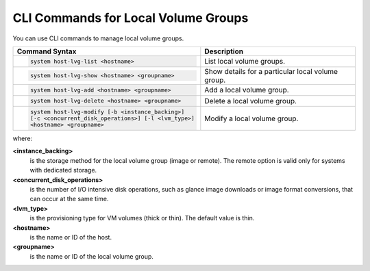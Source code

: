 
.. rtm1590585833668
.. _local-volume-groups-cli-commands:

====================================
CLI Commands for Local Volume Groups
====================================

You can use CLI commands to manage local volume groups.


.. _local-volume-groups-cli-commands-simpletable-kfn-qwk-nx:


.. table::
    :widths: auto

    +-------------------------------------------------------+-------------------------------------------------------+
    | Command Syntax                                        | Description                                           |
    +=======================================================+=======================================================+
    | .. code-block:: none                                  | List local volume groups.                             |
    |                                                       |                                                       |
    |     system host-lvg-list <hostname>                   |                                                       |
    +-------------------------------------------------------+-------------------------------------------------------+
    | .. code-block:: none                                  | Show details for a particular local volume group.     |
    |                                                       |                                                       |
    |     system host-lvg-show <hostname> <groupname>       |                                                       |
    +-------------------------------------------------------+-------------------------------------------------------+
    | .. code-block:: none                                  | Add a local volume group.                             |
    |                                                       |                                                       |
    |     system host-lvg-add <hostname> <groupname>        |                                                       |
    +-------------------------------------------------------+-------------------------------------------------------+
    | .. code-block:: none                                  | Delete a local volume group.                          |
    |                                                       |                                                       |
    |     system host-lvg-delete <hostname> <groupname>     |                                                       |
    +-------------------------------------------------------+-------------------------------------------------------+
    | .. code-block:: none                                  | Modify a local volume group.                          |
    |                                                       |                                                       |
    |     system host-lvg-modify [-b <instance_backing>]    |                                                       |
    |     [-c <concurrent_disk_operations>] [-l <lvm_type>] |                                                       |
    |     <hostname> <groupname>                            |                                                       |
    |                                                       |                                                       |
    +-------------------------------------------------------+-------------------------------------------------------+

where:

**<instance\_backing>**
    is the storage method for the local volume group \(image or remote\).
    The remote option is valid only for systems with dedicated storage.

**<concurrent\_disk\_operations>**
    is the number of I/O intensive disk operations, such as glance image
    downloads or image format conversions, that can occur at the same time.

**<lvm\_type>**
    is the provisioning type for VM volumes \(thick or thin\). The default
    value is thin.

**<hostname>**
    is the name or ID of the host.

**<groupname>**
    is the name or ID of the local volume group.
